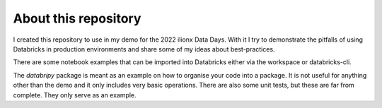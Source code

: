.. _ref-about:

About this repository
=====================

I created this repository to use in my demo for the 2022 ilionx Data Days. With it I try to demonstrate the
pitfalls of using Databricks in production environments and share some of my ideas about best-practices.

There are some notebook examples that can be imported into Databricks either via the workspace or databricks-cli.

The `databripy` package is meant as an example on how to organise your code into a package. It is not useful for
anything other than the demo and it only includes very basic operations. There are also some unit tests, but these
are far from complete. They only serve as an example.



